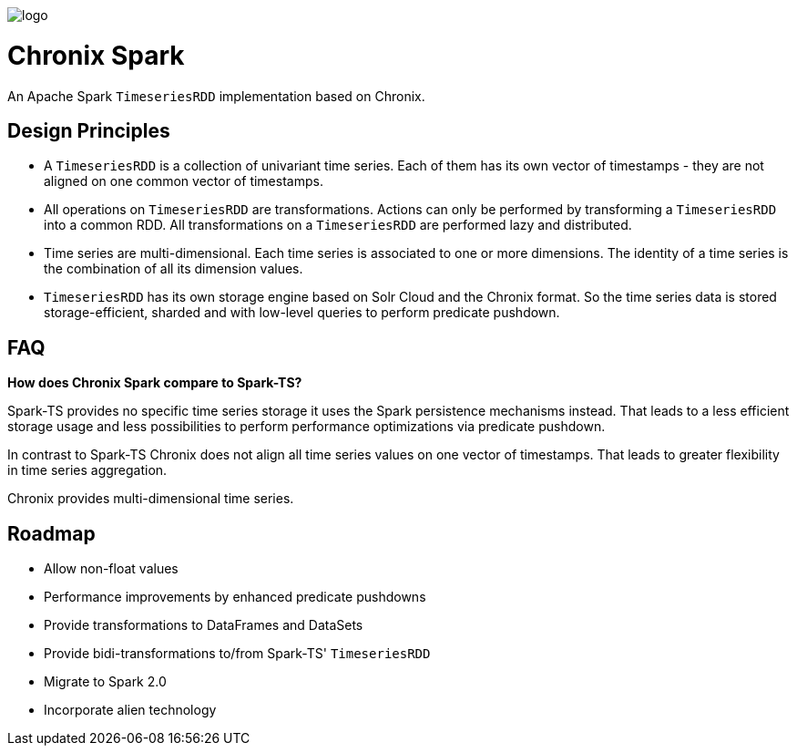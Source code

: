 image::logo.png[]
= Chronix Spark
An Apache Spark `TimeseriesRDD` implementation based
 on Chronix.

== Design Principles
* A `TimeseriesRDD` is a collection of univariant time series. Each of them has its own vector of timestamps - they are not aligned on one common vector of timestamps.
* All operations on `TimeseriesRDD` are transformations. Actions can only be performed by transforming a `TimeseriesRDD` into a common RDD. All transformations on a `TimeseriesRDD` are performed lazy and distributed.
* Time series are multi-dimensional. Each time series is associated to one or more dimensions. The identity of a time series is the combination of all its dimension values.
* `TimeseriesRDD` has its own storage engine based on Solr Cloud and the Chronix format. So the time series data is stored storage-efficient, sharded and with low-level queries
 to perform predicate pushdown.

== FAQ

**How does Chronix Spark compare to Spark-TS?**

Spark-TS provides no specific time series storage
it uses the Spark persistence mechanisms instead. That leads
to a less efficient storage usage and less possibilities to
perform performance optimizations via predicate pushdown.

In contrast to Spark-TS Chronix does not align all
time series values on one vector of timestamps. That leads to
greater flexibility in time series aggregation.

Chronix provides multi-dimensional time series.


== Roadmap
 * Allow non-float values
 * Performance improvements by enhanced predicate pushdowns
 * Provide transformations to DataFrames and DataSets
 * Provide bidi-transformations to/from Spark-TS' `TimeseriesRDD`
 * Migrate to Spark 2.0
 * Incorporate alien technology

